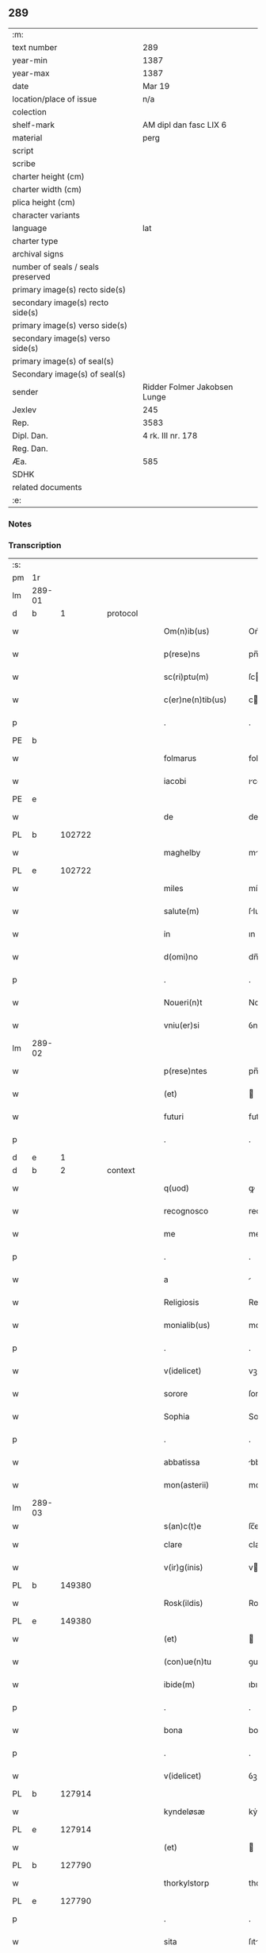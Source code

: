 ** 289

| :m:                               |                              |
| text number                       | 289                          |
| year-min                          | 1387                         |
| year-max                          | 1387                         |
| date                              | Mar 19                       |
| location/place of issue           | n/a                          |
| colection                         |                              |
| shelf-mark                        | AM dipl dan fasc LIX 6       |
| material                          | perg                         |
| script                            |                              |
| scribe                            |                              |
| charter height (cm)               |                              |
| charter width (cm)                |                              |
| plica height (cm)                 |                              |
| character variants                |                              |
| language                          | lat                          |
| charter type                      |                              |
| archival signs                    |                              |
| number of seals / seals preserved |                              |
| primary image(s) recto side(s)    |                              |
| secondary image(s) recto side(s)  |                              |
| primary image(s) verso side(s)    |                              |
| secondary image(s) verso side(s)  |                              |
| primary image(s) of seal(s)       |                              |
| Secondary image(s) of seal(s)     |                              |
| sender                            | Ridder Folmer Jakobsen Lunge |
| Jexlev                            | 245                          |
| Rep.                              | 3583                         |
| Dipl. Dan.                        | 4 rk. III nr. 178            |
| Reg. Dan.                         |                              |
| Æa.                               | 585                          |
| SDHK                              |                              |
| related documents                 |                              |
| :e:                               |                              |

*** Notes


*** Transcription
| :s: |        |   |   |   |   |                       |              |   |   |   |                                 |     |   |   |   |               |
| pm  | 1r     |   |   |   |   |                       |              |   |   |   |                                 |     |   |   |   |               |
| lm  | 289-01 |   |   |   |   |                       |              |   |   |   |                                 |     |   |   |   |               |
| d  | b      | 1  |   | protocol  |   |                       |              |   |   |   |                                 |     |   |   |   |               |
| w   |        |   |   |   |   | Om(n)ib(us)           | Om̅ıbꝫ        |   |   |   |                                 | lat |   |   |   |        289-01 |
| w   |        |   |   |   |   | p(rese)ns             | pn̅          |   |   |   |                                 | lat |   |   |   |        289-01 |
| w   |        |   |   |   |   | sc(ri)ptu(m)          | ſcptu̅       |   |   |   |                                 | lat |   |   |   |        289-01 |
| w   |        |   |   |   |   | c(er)ne(n)tib(us)     | cne̅tíbꝫ     |   |   |   |                                 | lat |   |   |   |        289-01 |
| p   |        |   |   |   |   | .                     | .            |   |   |   |                                 | lat |   |   |   |        289-01 |
| PE  | b      |   |   |   |   |                       |              |   |   |   |                                 |     |   |   |   |               |
| w   |        |   |   |   |   | folmarus              | folmru     |   |   |   |                                 | lat |   |   |   |        289-01 |
| w   |        |   |   |   |   | iacobi                | ıcobí       |   |   |   |                                 | lat |   |   |   |        289-01 |
| PE  | e      |   |   |   |   |                       |              |   |   |   |                                 |     |   |   |   |               |
| w   |        |   |   |   |   | de                    | de           |   |   |   |                                 | lat |   |   |   |        289-01 |
| PL  | b      |   102722|   |   |   |                       |              |   |   |   |                                 |     |   |   |   |               |
| w   |        |   |   |   |   | maghelby              | mghelbẏ     |   |   |   |                                 | dan |   |   |   |        289-01 |
| PL  | e      |   102722|   |   |   |                       |              |   |   |   |                                 |     |   |   |   |               |
| w   |        |   |   |   |   | miles                 | míle        |   |   |   |                                 | lat |   |   |   |        289-01 |
| w   |        |   |   |   |   | salute(m)             | ſlute̅       |   |   |   |                                 | lat |   |   |   |        289-01 |
| w   |        |   |   |   |   | in                    | ın           |   |   |   |                                 | lat |   |   |   |        289-01 |
| w   |        |   |   |   |   | d(omi)no              | dn̅o          |   |   |   |                                 | lat |   |   |   |        289-01 |
| p   |        |   |   |   |   | .                     | .            |   |   |   |                                 | lat |   |   |   |        289-01 |
| w   |        |   |   |   |   | Noueri(n)t            | Nouerı̅t      |   |   |   |                                 | lat |   |   |   |        289-01 |
| w   |        |   |   |   |   | vniu(er)si            | ỽníuſí      |   |   |   |                                 | lat |   |   |   |        289-01 |
| lm  | 289-02 |   |   |   |   |                       |              |   |   |   |                                 |     |   |   |   |               |
| w   |        |   |   |   |   | p(rese)ntes           | pn̅te        |   |   |   |                                 | lat |   |   |   |        289-02 |
| w   |        |   |   |   |   | (et)                  |             |   |   |   |                                 | lat |   |   |   |        289-02 |
| w   |        |   |   |   |   | futuri                | futurí       |   |   |   |                                 | lat |   |   |   |        289-02 |
| p   |        |   |   |   |   | .                     | .            |   |   |   |                                 | lat |   |   |   |        289-02 |
| d  | e      | 1  |   |   |   |                       |              |   |   |   |                                 |     |   |   |   |               |
| d  | b      | 2  |   | context  |   |                       |              |   |   |   |                                 |     |   |   |   |               |
| w   |        |   |   |   |   | q(uod)                | ꝙ            |   |   |   |                                 | lat |   |   |   |        289-02 |
| w   |        |   |   |   |   | recognosco            | recognoſco   |   |   |   |                                 | lat |   |   |   |        289-02 |
| w   |        |   |   |   |   | me                    | me           |   |   |   |                                 | lat |   |   |   |        289-02 |
| p   |        |   |   |   |   | .                     | .            |   |   |   |                                 | lat |   |   |   |        289-02 |
| w   |        |   |   |   |   | a                     |             |   |   |   |                                 | lat |   |   |   |        289-02 |
| w   |        |   |   |   |   | Religiosis            | Relıgıoſı   |   |   |   |                                 | lat |   |   |   |        289-02 |
| w   |        |   |   |   |   | monialib(us)          | monílıbꝫ    |   |   |   |                                 | lat |   |   |   |        289-02 |
| p   |        |   |   |   |   | .                     | .            |   |   |   |                                 | lat |   |   |   |        289-02 |
| w   |        |   |   |   |   | v(idelicet)           | vꝫ           |   |   |   |                                 | lat |   |   |   |        289-02 |
| w   |        |   |   |   |   | sorore                | ſorore       |   |   |   |                                 | lat |   |   |   |        289-02 |
| w   |        |   |   |   |   | Sophia                | Sophı       |   |   |   |                                 | lat |   |   |   |        289-02 |
| p   |        |   |   |   |   | .                     | .            |   |   |   |                                 | lat |   |   |   |        289-02 |
| w   |        |   |   |   |   | abbatissa             | bbtı     |   |   |   |                                 | lat |   |   |   |        289-02 |
| w   |        |   |   |   |   | mon(asterii)          | mon         |   |   |   |                                 | lat |   |   |   |        289-02 |
| lm  | 289-03 |   |   |   |   |                       |              |   |   |   |                                 |     |   |   |   |               |
| w   |        |   |   |   |   | s(an)c(t)e            | ſc̅e          |   |   |   |                                 |     |   |   |   |               |
| w   |        |   |   |   |   | clare                 | clare        |   |   |   |                                 | lat |   |   |   |        289-03 |
| w   |        |   |   |   |   | v(ir)g(inis)          | vgꝭ         |   |   |   |                                 | lat |   |   |   |        289-03 |
| PL  | b      |   149380|   |   |   |                       |              |   |   |   |                                 |     |   |   |   |               |
| w   |        |   |   |   |   | Rosk(ildis)           | Roſꝃ         |   |   |   |                                 | lat |   |   |   |        289-03 |
| PL  | e      |   149380|   |   |   |                       |              |   |   |   |                                 |     |   |   |   |               |
| w   |        |   |   |   |   | (et)                  |             |   |   |   |                                 | lat |   |   |   |        289-03 |
| w   |        |   |   |   |   | (con)ue(n)tu          | ꝯue̅tu        |   |   |   |                                 | lat |   |   |   |        289-03 |
| w   |        |   |   |   |   | ibide(m)              | ıbıde̅        |   |   |   |                                 | lat |   |   |   |        289-03 |
| p   |        |   |   |   |   | .                     | .            |   |   |   |                                 | lat |   |   |   |        289-03 |
| w   |        |   |   |   |   | bona                  | bon         |   |   |   |                                 | lat |   |   |   |        289-03 |
| p   |        |   |   |   |   | .                     | .            |   |   |   |                                 | lat |   |   |   |        289-03 |
| w   |        |   |   |   |   | v(idelicet)           | ỽꝫ           |   |   |   |                                 | lat |   |   |   |        289-03 |
| PL  | b      |   127914|   |   |   |                       |              |   |   |   |                                 |     |   |   |   |               |
| w   |        |   |   |   |   | kyndeløsæ             | kẏndeløſæ    |   |   |   |                                 | dan |   |   |   |        289-03 |
| PL  | e      |   127914|   |   |   |                       |              |   |   |   |                                 |     |   |   |   |               |
| w   |        |   |   |   |   | (et)                  |             |   |   |   |                                 | lat |   |   |   |        289-03 |
| PL  | b      |   127790|   |   |   |                       |              |   |   |   |                                 |     |   |   |   |               |
| w   |        |   |   |   |   | thorkylstorp          | thorkẏlﬅorp  |   |   |   |                                 | dan |   |   |   |        289-03 |
| PL  | e      |   127790|   |   |   |                       |              |   |   |   |                                 |     |   |   |   |               |
| p   |        |   |   |   |   | .                     | .            |   |   |   |                                 | lat |   |   |   |        289-03 |
| w   |        |   |   |   |   | sita                  | ſıt         |   |   |   |                                 | lat |   |   |   |        289-03 |
| p   |        |   |   |   |   | .                     | .            |   |   |   |                                 | lat |   |   |   |        289-03 |
| w   |        |   |   |   |   | s(u)b                 | ſb̅           |   |   |   |                                 | lat |   |   |   |        289-03 |
| w   |        |   |   |   |   | (con)dic(i)o(n)ib(us) | ꝯdıc̅oıbꝫ     |   |   |   |                                 | lat |   |   |   |        289-03 |
| w   |        |   |   |   |   | ifrasc(i)p¦tis        | ıfrſcp¦tí |   |   |   |                                 | lat |   |   |   | 289-03—289-04 |
| p   |        |   |   |   |   | .                     | .            |   |   |   |                                 | lat |   |   |   |        289-04 |
| w   |        |   |   |   |   | ad                    | d           |   |   |   |                                 | lat |   |   |   |        289-04 |
| w   |        |   |   |   |   | dies                  | dıe         |   |   |   |                                 | lat |   |   |   |        289-04 |
| w   |        |   |   |   |   | meos                  | meo         |   |   |   |                                 | lat |   |   |   |        289-04 |
| w   |        |   |   |   |   | (con)duxisse          | ꝯduxıe      |   |   |   |                                 | lat |   |   |   |        289-04 |
| p   |        |   |   |   |   | .                     | .            |   |   |   |                                 | lat |   |   |   |        289-04 |
| w   |        |   |   |   |   | p(ri)mo               | pmo         |   |   |   |                                 | lat |   |   |   |        289-04 |
| p   |        |   |   |   |   | .                     | .            |   |   |   |                                 | lat |   |   |   |        289-04 |
| w   |        |   |   |   |   | q(uod)                | ꝙ            |   |   |   |                                 | lat |   |   |   |        289-04 |
| w   |        |   |   |   |   | in                    | ın           |   |   |   |                                 | lat |   |   |   |        289-04 |
| w   |        |   |   |   |   | dece(m)               | dece̅         |   |   |   |                                 | lat |   |   |   |        289-04 |
| w   |        |   |   |   |   | p(ri)mis              | pmi        |   |   |   |                                 | lat |   |   |   |        289-04 |
| w   |        |   |   |   |   | a(n)nis               | ̅nı         |   |   |   |                                 | lat |   |   |   |        289-04 |
| p   |        |   |   |   |   | .                     | .            |   |   |   |                                 | lat |   |   |   |        289-04 |
| w   |        |   |   |   |   | ip(s)is               | ıp̅ı         |   |   |   |                                 | lat |   |   |   |        289-04 |
| w   |        |   |   |   |   | monialib(us)          | monílıbꝫ    |   |   |   |                                 | lat |   |   |   |        289-04 |
| w   |        |   |   |   |   | an(te)d(i)c(t)is      | n̅dc̅ı       |   |   |   |                                 | lat |   |   |   |        289-04 |
| p   |        |   |   |   |   | .                     | .            |   |   |   |                                 | lat |   |   |   |        289-04 |
| w   |        |   |   |   |   | nouem                 | noue        |   |   |   |                                 | lat |   |   |   |        289-04 |
| w   |        |   |   |   |   | pu(n)d                | pu̅d          |   |   |   |                                 | lat |   |   |   |        289-04 |
| p   |        |   |   |   |   | .                     | .            |   |   |   |                                 | lat |   |   |   |        289-04 |
| lm  | 289-05 |   |   |   |   |                       |              |   |   |   |                                 |     |   |   |   |               |
| w   |        |   |   |   |   | annone                | nnone       |   |   |   |                                 | lat |   |   |   |        289-05 |
| p   |        |   |   |   |   | .                     | .            |   |   |   |                                 | lat |   |   |   |        289-05 |
| w   |        |   |   |   |   | q(uo)lib(et)          | qͦlıbꝫ        |   |   |   |                                 | lat |   |   |   |        289-05 |
| w   |        |   |   |   |   | a(n)no                | ̅no          |   |   |   |                                 | lat |   |   |   |        289-05 |
| PL  | b      |   149195|   |   |   |                       |              |   |   |   |                                 |     |   |   |   |               |
| w   |        |   |   |   |   | Roskildis             | Roſkıldı    |   |   |   |                                 | lat |   |   |   |        289-05 |
| PL  | e      |   149195|   |   |   |                       |              |   |   |   |                                 |     |   |   |   |               |
| w   |        |   |   |   |   | die                   | díe          |   |   |   |                                 | lat |   |   |   |        289-05 |
| w   |        |   |   |   |   | p(ur)ificac(i)o(n)is  | pᷣıfıcc̅oı   |   |   |   |                                 | lat |   |   |   |        289-05 |
| w   |        |   |   |   |   | b(ea)te               | bt̅e          |   |   |   |                                 | lat |   |   |   |        289-05 |
| w   |        |   |   |   |   | marie                 | mrıe        |   |   |   |                                 | lat |   |   |   |        289-05 |
| w   |        |   |   |   |   | v(ir)g(in)is          | vgı        |   |   |   |                                 | lat |   |   |   |        289-05 |
| w   |        |   |   |   |   | de                    | de           |   |   |   |                                 | lat |   |   |   |        289-05 |
| w   |        |   |   |   |   | d(i)c(t)is            | dc̅ı         |   |   |   |                                 | lat |   |   |   |        289-05 |
| w   |        |   |   |   |   | bonis                 | boní        |   |   |   |                                 | lat |   |   |   |        289-05 |
| w   |        |   |   |   |   | loco                  | loco         |   |   |   |                                 | lat |   |   |   |        289-05 |
| w   |        |   |   |   |   | pe(n)sionis           | pe̅ſıonı     |   |   |   |                                 | lat |   |   |   |        289-05 |
| w   |        |   |   |   |   | da¦bo                 | d¦bo        |   |   |   |                                 | lat |   |   |   | 289-05—289-06 |
| w   |        |   |   |   |   | (et)                  |             |   |   |   |                                 | lat |   |   |   |        289-06 |
| w   |        |   |   |   |   | soluam                | ſolum       |   |   |   |                                 | lat |   |   |   |        289-06 |
| w   |        |   |   |   |   | expedite              | expedıte     |   |   |   |                                 | lat |   |   |   |        289-06 |
| p   |        |   |   |   |   | .                     | .            |   |   |   |                                 | lat |   |   |   |        289-06 |
| w   |        |   |   |   |   | Ite(m)                | Ite̅          |   |   |   |                                 | lat |   |   |   |        289-06 |
| w   |        |   |   |   |   | ip(s)is               | ıp̅ı         |   |   |   |                                 | lat |   |   |   |        289-06 |
| w   |        |   |   |   |   | dece(m)               | dece̅         |   |   |   |                                 | lat |   |   |   |        289-06 |
| w   |        |   |   |   |   | annis                 | nní        |   |   |   |                                 | lat |   |   |   |        289-06 |
| w   |        |   |   |   |   | elapsis               | elpſı      |   |   |   |                                 | lat |   |   |   |        289-06 |
| p   |        |   |   |   |   | .                     | .            |   |   |   |                                 | lat |   |   |   |        289-06 |
| w   |        |   |   |   |   | duodecim              | duodecí     |   |   |   |                                 | lat |   |   |   |        289-06 |
| w   |        |   |   |   |   | pu(n)d                | pu̅d          |   |   |   |                                 | lat |   |   |   |        289-06 |
| w   |        |   |   |   |   | a(n)none              | ̅none        |   |   |   |                                 | lat |   |   |   |        289-06 |
| w   |        |   |   |   |   | de                    | de           |   |   |   |                                 | lat |   |   |   |        289-06 |
| w   |        |   |   |   |   | d(i)c(t)is            | dc̅ı         |   |   |   |                                 | lat |   |   |   |        289-06 |
| w   |        |   |   |   |   | bonis                 | boní        |   |   |   |                                 | lat |   |   |   |        289-06 |
| lm  | 289-07 |   |   |   |   |                       |              |   |   |   |                                 |     |   |   |   |               |
| w   |        |   |   |   |   | o(mn)i                | o̅ı           |   |   |   |                                 | lat |   |   |   |        289-07 |
| w   |        |   |   |   |   | anno                  | nno         |   |   |   |                                 | lat |   |   |   |        289-07 |
| w   |        |   |   |   |   | dictis                | dıí        |   |   |   |                                 | lat |   |   |   |        289-07 |
| w   |        |   |   |   |   | loco                  | loco         |   |   |   |                                 | lat |   |   |   |        289-07 |
| w   |        |   |   |   |   | (et)                  |             |   |   |   |                                 | lat |   |   |   |        289-07 |
| w   |        |   |   |   |   | die                   | díe          |   |   |   |                                 | lat |   |   |   |        289-07 |
| w   |        |   |   |   |   | sim                   | ſım          |   |   |   |                                 | lat |   |   |   |        289-07 |
| w   |        |   |   |   |   | p(er)solu(er)e        | p̲ſolue      |   |   |   |                                 | lat |   |   |   |        289-07 |
| w   |        |   |   |   |   | obligat(us)           | oblıgt᷒      |   |   |   |                                 | lat |   |   |   |        289-07 |
| w   |        |   |   |   |   | Insup(er)             | Inſup̲        |   |   |   |                                 | lat |   |   |   |        289-07 |
| w   |        |   |   |   |   | me                    | me           |   |   |   |                                 | lat |   |   |   |        289-07 |
| w   |        |   |   |   |   | deo                   | deo          |   |   |   |                                 | lat |   |   |   |        289-07 |
| w   |        |   |   |   |   | vocante               | ỽocnte      |   |   |   |                                 | lat |   |   |   |        289-07 |
| p   |        |   |   |   |   | .                     | .            |   |   |   |                                 | lat |   |   |   |        289-07 |
| w   |        |   |   |   |   | de                    | de           |   |   |   |                                 | lat |   |   |   |        289-07 |
| w   |        |   |   |   |   | medio                 | medıo        |   |   |   |                                 | lat |   |   |   |        289-07 |
| w   |        |   |   |   |   | s(u)blato             | ſb̅lto       |   |   |   |                                 | lat |   |   |   |        289-07 |
| lm  | 289-08 |   |   |   |   |                       |              |   |   |   |                                 |     |   |   |   |               |
| w   |        |   |   |   |   | d(i)c(t)a             | dc̅a          |   |   |   |                                 | lat |   |   |   |        289-08 |
| w   |        |   |   |   |   | bona                  | bona         |   |   |   |                                 | lat |   |   |   |        289-08 |
| w   |        |   |   |   |   | ad                    | d           |   |   |   |                                 | lat |   |   |   |        289-08 |
| w   |        |   |   |   |   | possessione(m)        | poeıone̅    |   |   |   |                                 | lat |   |   |   |        289-08 |
| w   |        |   |   |   |   | d(i)c(t)i             | dc̅ı          |   |   |   |                                 | lat |   |   |   |        289-08 |
| w   |        |   |   |   |   | monast(er)ij          | monﬅí     |   |   |   |                                 | lat |   |   |   |        289-08 |
| p   |        |   |   |   |   | .                     | .            |   |   |   |                                 | lat |   |   |   |        289-08 |
| w   |        |   |   |   |   | s(an)c(t)e            | ſc̅e          |   |   |   |                                 | lat |   |   |   |        289-08 |
| w   |        |   |   |   |   | clare                 | clare        |   |   |   |                                 | lat |   |   |   |        289-08 |
| PL  | b      |   149380|   |   |   |                       |              |   |   |   |                                 |     |   |   |   |               |
| w   |        |   |   |   |   | rosk(ildis)           | roſꝃ         |   |   |   |                                 | lat |   |   |   |        289-08 |
| PL  | e      |   149380|   |   |   |                       |              |   |   |   |                                 |     |   |   |   |               |
| w   |        |   |   |   |   | absq(ue)              | bſqꝫ        |   |   |   |                                 | lat |   |   |   |        289-08 |
| w   |        |   |   |   |   | o(mn)i                | o̅ı           |   |   |   |                                 | lat |   |   |   |        289-08 |
| w   |        |   |   |   |   | reclamac(i)o(n)e      | reclamc̅oe   |   |   |   |                                 | lat |   |   |   |        289-08 |
| w   |        |   |   |   |   | he(re)du(m)           | hedu̅        |   |   |   |                                 | lat |   |   |   |        289-08 |
| w   |        |   |   |   |   | meor(um)              | meoꝝ         |   |   |   |                                 | lat |   |   |   |        289-08 |
| lm  | 289-09 |   |   |   |   |                       |              |   |   |   |                                 |     |   |   |   |               |
| w   |        |   |   |   |   | (et)                  |             |   |   |   |                                 | lat |   |   |   |        289-09 |
| w   |        |   |   |   |   | o(mn)i(u)m            | oı̅          |   |   |   |                                 | lat |   |   |   |        289-09 |
| w   |        |   |   |   |   | q(uo)r(um)            | qͦꝝ           |   |   |   |                                 | lat |   |   |   |        289-09 |
| w   |        |   |   |   |   | int(er)est            | ınteﬅ       |   |   |   |                                 | lat |   |   |   |        289-09 |
| w   |        |   |   |   |   | (et)                  |             |   |   |   |                                 | lat |   |   |   |        289-09 |
| w   |        |   |   |   |   | int(er)esse           | ıntee      |   |   |   |                                 | lat |   |   |   |        289-09 |
| w   |        |   |   |   |   | pot(er)it             | potıt       |   |   |   |                                 | lat |   |   |   |        289-09 |
| w   |        |   |   |   |   | cu(m)                 | cu̅           |   |   |   |                                 | lat |   |   |   |        289-09 |
| w   |        |   |   |   |   | om(n)ib(us)           | om̅ıbꝫ        |   |   |   |                                 | lat |   |   |   |        289-09 |
| w   |        |   |   |   |   | edificijs             | edıfıcí    |   |   |   |                                 | lat |   |   |   |        289-09 |
| w   |        |   |   |   |   | que                   | que          |   |   |   |                                 | lat |   |   |   |        289-09 |
| w   |        |   |   |   |   | ibide(m)              | ıbıde̅        |   |   |   |                                 | lat |   |   |   |        289-09 |
| w   |        |   |   |   |   | (con)struxero         | ꝯﬅruxero     |   |   |   |                                 | lat |   |   |   |        289-09 |
| w   |        |   |   |   |   | colonis               | colonı      |   |   |   |                                 | lat |   |   |   |        289-09 |
| w   |        |   |   |   |   | quos                  | quo         |   |   |   |                                 | lat |   |   |   |        289-09 |
| lm  | 289-10 |   |   |   |   |                       |              |   |   |   |                                 |     |   |   |   |               |
| w   |        |   |   |   |   | instituero            | ínﬅítuero    |   |   |   |                                 | lat |   |   |   |        289-10 |
| w   |        |   |   |   |   | (et)                  |             |   |   |   |                                 | lat |   |   |   |        289-10 |
| w   |        |   |   |   |   | cu(m)                 | cu̅           |   |   |   |                                 | lat |   |   |   |        289-10 |
| w   |        |   |   |   |   | meliorac(i)o(n)e      | melıorc̅oe   |   |   |   |                                 | lat |   |   |   |        289-10 |
| w   |        |   |   |   |   | qua                   | qua          |   |   |   |                                 | lat |   |   |   |        289-10 |
| w   |        |   |   |   |   | d(i)c(t)a             | dc̅a          |   |   |   |                                 | lat |   |   |   |        289-10 |
| w   |        |   |   |   |   | bona                  | bon         |   |   |   |                                 | lat |   |   |   |        289-10 |
| w   |        |   |   |   |   | meliorauero           | melıoruero  |   |   |   |                                 | lat |   |   |   |        289-10 |
| w   |        |   |   |   |   | libere                | lıbere       |   |   |   |                                 | lat |   |   |   |        289-10 |
| w   |        |   |   |   |   | reu(er)tant(ur)       | reutntᷣ     |   |   |   |                                 | lat |   |   |   |        289-10 |
| p   |        |   |   |   |   | .                     | .            |   |   |   |                                 | lat |   |   |   |        289-10 |
| d  | e      | 2  |   |   |   |                       |              |   |   |   |                                 |     |   |   |   |               |
| d  | b      | 3  |   | eschatocol  |   |                       |              |   |   |   |                                 |     |   |   |   |               |
| w   |        |   |   |   |   | In                    | In           |   |   |   |                                 | lat |   |   |   |        289-10 |
| w   |        |   |   |   |   | cui(us)               | cuı᷒          |   |   |   |                                 | lat |   |   |   |        289-10 |
| w   |        |   |   |   |   | rei                   | reí          |   |   |   |                                 | lat |   |   |   |        289-10 |
| w   |        |   |   |   |   | tes¦timoniu(m)        | teſ¦tımoníu̅  |   |   |   |                                 | lat |   |   |   | 289-10—289-11 |
| w   |        |   |   |   |   | sigillu(m)            | ſígıllu̅      |   |   |   |                                 | lat |   |   |   |        289-11 |
| w   |        |   |   |   |   | meu(m)                | meu̅          |   |   |   |                                 | lat |   |   |   |        289-11 |
| w   |        |   |   |   |   | vna                   | ỽn          |   |   |   |                                 | lat |   |   |   |        289-11 |
| w   |        |   |   |   |   | cu(m)                 | cu̅           |   |   |   |                                 | lat |   |   |   |        289-11 |
| w   |        |   |   |   |   | sigillo               | ſıgíllo      |   |   |   |                                 | lat |   |   |   |        289-11 |
| w   |        |   |   |   |   | fr(atr)is             | fr̅ı         |   |   |   |                                 | lat |   |   |   |        289-11 |
| w   |        |   |   |   |   | mei                   | meí          |   |   |   |                                 | lat |   |   |   |        289-11 |
| w   |        |   |   |   |   | d(omi)ni              | dn̅ı          |   |   |   |                                 | lat |   |   |   |        289-11 |
| PE  | b      |   |   |   |   |                       |              |   |   |   |                                 |     |   |   |   |               |
| w   |        |   |   |   |   | nicolai               | nícolaí      |   |   |   |                                 | lat |   |   |   |        289-11 |
| w   |        |   |   |   |   | iacobi                | ıcobí       |   |   |   |                                 | lat |   |   |   |        289-11 |
| PE  | e      |   |   |   |   |                       |              |   |   |   |                                 |     |   |   |   |               |
| w   |        |   |   |   |   | cano(n)ici            | cno̅ıcí      |   |   |   |                                 | lat |   |   |   |        289-11 |
| PL  | b      |   149195|   |   |   |                       |              |   |   |   |                                 |     |   |   |   |               |
| w   |        |   |   |   |   | Rosk(ildensis)        | Roſꝃ         |   |   |   |                                 | lat |   |   |   |        289-11 |
| PL  | e      |   149195|   |   |   |                       |              |   |   |   |                                 |     |   |   |   |               |
| w   |        |   |   |   |   | p(rese)ntib(us)       | pn̅tíbꝫ       |   |   |   |                                 | lat |   |   |   |        289-11 |
| w   |        |   |   |   |   | e(st)                 | e̅            |   |   |   |                                 | lat |   |   |   |        289-11 |
| lm  | 289-12 |   |   |   |   |                       |              |   |   |   |                                 |     |   |   |   |               |
| w   |        |   |   |   |   | appe(n)su(m)          | e̅ſu̅        |   |   |   |                                 | lat |   |   |   |        289-12 |
| w   |        |   |   |   |   | Datu(m)               | Dtu̅         |   |   |   |                                 | lat |   |   |   |        289-12 |
| p   |        |   |   |   |   | .                     | .            |   |   |   |                                 | lat |   |   |   |        289-12 |
| w   |        |   |   |   |   | anno                  | nno         |   |   |   |                                 | lat |   |   |   |        289-12 |
| w   |        |   |   |   |   | d(omi)ni              | dn̅ı          |   |   |   |                                 | lat |   |   |   |        289-12 |
| n   |        |   |   |   |   | mͦ                     | ͦ            |   |   |   |                                 | lat |   |   |   |        289-12 |
| n   |        |   |   |   |   | cccͦ                   | ccͦc          |   |   |   |                                 | lat |   |   |   |        289-12 |
| n   |        |   |   |   |   | lxxxͦ                  | lxxͦx         |   |   |   |                                 | lat |   |   |   |        289-12 |
| w   |        |   |   |   |   | septimo               | ſeptímo      |   |   |   |                                 | lat |   |   |   |        289-12 |
| w   |        |   |   |   |   | feria                 | ferí        |   |   |   |                                 | lat |   |   |   |        289-12 |
| w   |        |   |   |   |   | t(er)cia              | tcı        |   |   |   |                                 | lat |   |   |   |        289-12 |
| w   |        |   |   |   |   | p(ro)xima             | p̲xım        |   |   |   |                                 | lat |   |   |   |        289-12 |
| w   |        |   |   |   |   | p(ost)                | p᷒            |   |   |   |                                 | lat |   |   |   |        289-12 |
| w   |        |   |   |   |   | d(omi)nica(m)         | dn̅ıc̅        |   |   |   |                                 | lat |   |   |   |        289-12 |
| w   |        |   |   |   |   | qua                   | qu          |   |   |   |                                 | lat |   |   |   |        289-12 |
| w   |        |   |   |   |   | cantatur              | cnttur     |   |   |   |                                 | lat |   |   |   |        289-12 |
| lm  | 289-13 |   |   |   |   |                       |              |   |   |   |                                 |     |   |   |   |               |
| w   |        |   |   |   |   | letare                | letre       |   |   |   |                                 | lat |   |   |   |        289-13 |
| w   |        |   |   |   |   | iherusalem            | ıheruſle   |   |   |   |                                 | lat |   |   |   |        289-13 |
| w   |        |   |   |   |   | in                    | ın           |   |   |   |                                 | lat |   |   |   |        289-13 |
| w   |        |   |   |   |   | diuinis               | díuíní      |   |   |   |                                 | lat |   |   |   |        289-13 |
| d  | e      | 3  |   |   |   |                       |              |   |   |   |                                 |     |   |   |   |               |
| :e: |        |   |   |   |   |                       |              |   |   |   |                                 |     |   |   |   |               |